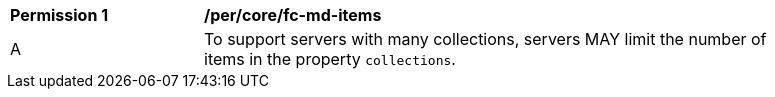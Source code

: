 [[per_core_fc-md-items]]
[width="90%",cols="2,6a"]
|===
^|*Permission {counter:per-id}* |*/per/core/fc-md-items*
^|A |To support servers with many collections, servers MAY limit the number of items in the property `collections`.
|===
